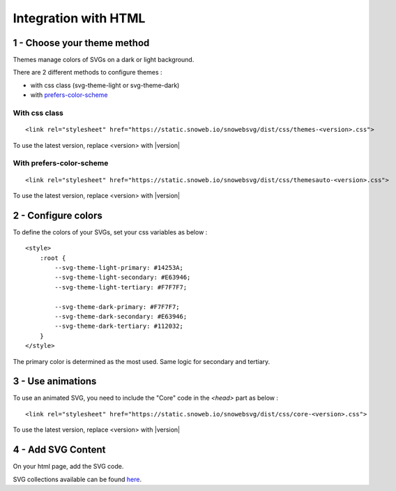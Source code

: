 .. _getting-started_html:


Integration with HTML
=====================

1 - Choose your theme method
----------------------------

Themes manage colors of SVGs on a dark or light background.

There are 2 different methods to configure themes :

- with css class (svg-theme-light or svg-theme-dark)
- with `prefers-color-scheme <https://developer.mozilla.org/fr/docs/Web/CSS/@media/prefers-color-scheme>`_


With css class
**************

::

    <link rel="stylesheet" href="https://static.snoweb.io/snowebsvg/dist/css/themes-<version>.css">

To use the latest version, replace <version> with |version|

With prefers-color-scheme
*************************

::

    <link rel="stylesheet" href="https://static.snoweb.io/snowebsvg/dist/css/themesauto-<version>.css">

To use the latest version, replace <version> with |version|


2 - Configure colors
--------------------

To define the colors of your SVGs, set your css variables as below :

::

    <style>
        :root {
            --svg-theme-light-primary: #14253A;
            --svg-theme-light-secondary: #E63946;
            --svg-theme-light-tertiary: #F7F7F7;

            --svg-theme-dark-primary: #F7F7F7;
            --svg-theme-dark-secondary: #E63946;
            --svg-theme-dark-tertiary: #112032;
        }
    </style>


The primary color is determined as the most used. Same logic for secondary and tertiary.


3 - Use animations
------------------

To use an animated SVG, you need to include the "Core" code in the `<head>` part as below :

::

    <link rel="stylesheet" href="https://static.snoweb.io/snowebsvg/dist/css/core-<version>.css">


To use the latest version, replace <version> with |version|




4 - Add SVG Content
-------------------

On your html page, add the SVG code.

SVG collections available can be found `here <https://www.snoweb-svg.com/en/>`_.
